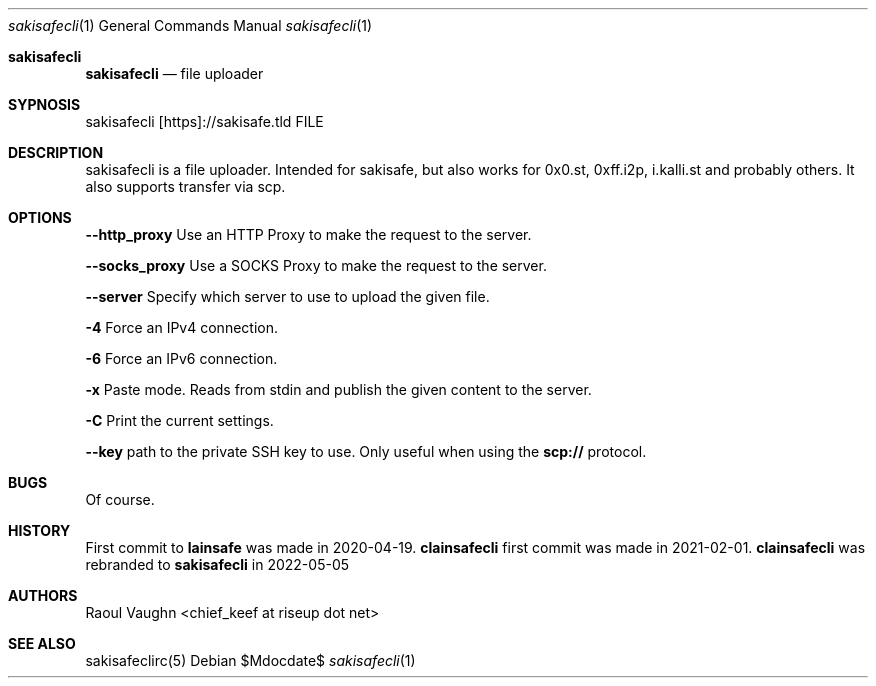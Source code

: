 .Dd $Mdocdate$
.Dt sakisafecli 1
.Os
.Sh sakisafecli
.Nm sakisafecli
.Nd file uploader

.Sh SYPNOSIS

sakisafecli [https]://sakisafe.tld FILE

.Sh DESCRIPTION
sakisafecli is a file uploader. Intended for sakisafe, but also works
for 0x0.st, 0xff.i2p, i.kalli.st and probably others. It also supports
transfer via scp.
.Sh OPTIONS

.Sy --http_proxy
Use an HTTP Proxy to make the request to the server.

.Sy --socks_proxy 
Use a SOCKS Proxy to make the request to the server.

.Sy --server
Specify which server to use to upload the given file.

.Sy -4
Force an IPv4 connection.

.Sy -6
Force an IPv6 connection.

.Sy -x
Paste mode. Reads from stdin and publish the given content to the
server.

.Sy -C
Print the current settings.

.Sy --key
path to the private SSH key to use. Only useful when using the
.Sy scp://
protocol.

.Sh BUGS
Of course.
.Sh HISTORY

First commit to 
.Sy lainsafe
was made in 2020-04-19.
.Sy clainsafecli
first commit was made in 2021-02-01.
.Sy clainsafecli
was rebranded to
.Sy sakisafecli
in 2022-05-05
.Sh AUTHORS
Raoul Vaughn <chief_keef at riseup dot net>
.Sh SEE ALSO
sakisafeclirc(5)
